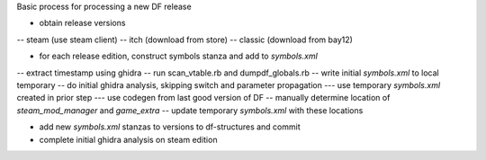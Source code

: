Basic process for processing a new DF release

- obtain release versions
-- steam (use steam client)
-- itch (download from store)
-- classic (download from bay12)

- for each release edition, construct symbols stanza and add to `symbols.xml`
-- extract timestamp using ghidra
-- run scan_vtable.rb and dumpdf_globals.rb
-- write initial `symbols.xml` to local temporary
-- do initial ghidra analysis, skipping switch and parameter propagation
--- use temporary `symbols.xml` created in prior step
--- use codegen from last good version of DF
-- manually determine location of `steam_mod_manager` and `game_extra`
-- update temporary `symbols.xml` with these locations

- add new `symbols.xml` stanzas to versions to df-structures and commit
- complete initial ghidra analysis on steam edition

